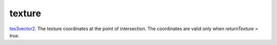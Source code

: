 texture
====================================================================================================

`tes3vector2`_. The texture coordinates at the point of intersection. The coordinates are valid only when `returnTexture = true`.

.. _`tes3vector2`: ../../../lua/type/tes3vector2.html
